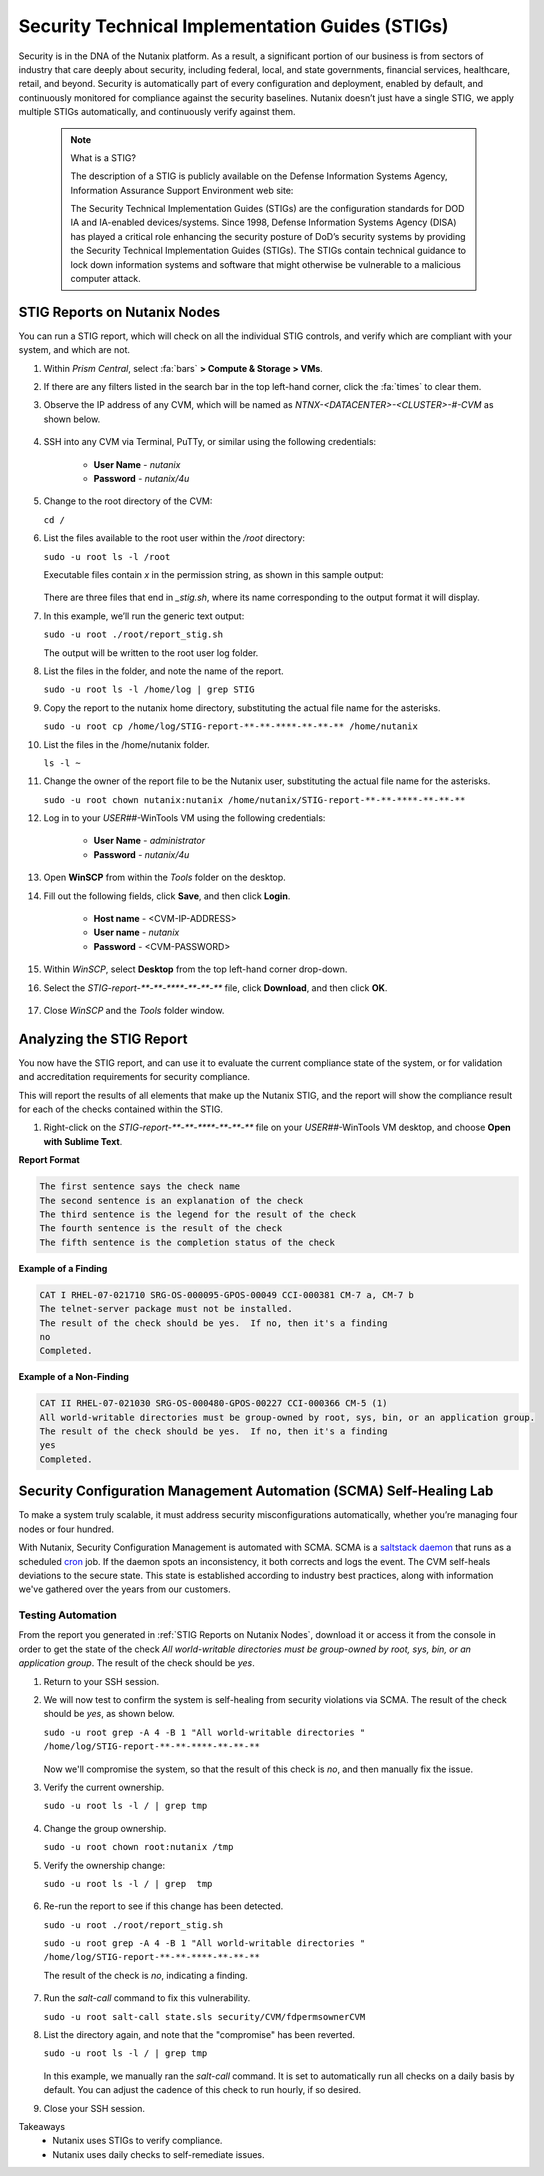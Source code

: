 .. _prevent_stig:

################################################
Security Technical Implementation Guides (STIGs)
################################################

Security is in the DNA of the Nutanix platform. As a result, a significant portion of our business is from sectors of industry that care deeply about security, including federal, local, and state governments, financial services, healthcare, retail, and beyond. Security is automatically part of every configuration and deployment, enabled by default, and continuously monitored for compliance against the security baselines.  Nutanix doesn’t just have a single STIG, we apply multiple STIGs automatically, and continuously verify against them.

   .. note::
      
      What is a STIG?

      The description of a STIG is publicly available on the Defense Information Systems Agency, Information Assurance Support Environment web site:

      The Security Technical Implementation Guides (STIGs) are the configuration standards for DOD IA and IA-enabled devices/systems. Since 1998, Defense Information Systems Agency (DISA) has played a critical role enhancing the security posture of DoD’s security systems by providing the Security Technical Implementation Guides (STIGs). The STIGs contain technical guidance to lock down information systems and software that might otherwise be vulnerable to a malicious computer attack.

.. _stig_reports:

STIG Reports on Nutanix Nodes
=============================

You can run a STIG report, which will check on all the individual STIG controls, and verify which are compliant with your system, and which are not.

#. Within *Prism Central*, select :fa:`bars` **> Compute & Storage > VMs**.

#. If there are any filters listed in the search bar in the top left-hand corner, click the :fa:`times` to clear them.

#. Observe the IP address of any CVM, which will be named as *NTNX-<DATACENTER>-<CLUSTER>-#-CVM* as shown below.

   .. figure:: images/cvmipaddress.png

#. SSH into any CVM via Terminal, PuTTy, or similar using the following credentials:

      - **User Name** - `nutanix`
      - **Password**  - `nutanix/4u`

#. Change to the root directory of the CVM:

   ``cd /``

#. List the files available to the root user within the `/root` directory:

   ``sudo -u root ls -l /root``

   Executable files contain *x* in the permission string, as shown in this sample output:
   
   .. figure:: images/sudoroot.png

   There are three files that end in `_stig.sh`, where its name corresponding to the output format it will display.

#. In this example, we’ll run the generic text output:

   ``sudo -u root ./root/report_stig.sh``

   The output will be written to the root user log folder.

#. List the files in the folder, and note the name of the report.

   ``sudo -u root ls -l /home/log | grep STIG``

#. Copy the report to the nutanix home directory, substituting the actual file name for the asterisks.

   ``sudo -u root cp /home/log/STIG-report-**-**-****-**-**-** /home/nutanix``

#. List the files in the /home/nutanix folder.

   ``ls -l ~``

#. Change the owner of the report file to be the Nutanix user, substituting the actual file name for the asterisks.

   ``sudo -u root chown nutanix:nutanix /home/nutanix/STIG-report-**-**-****-**-**-**``

#. Log in to your *USER##*\-WinTools VM using the following credentials:

      - **User Name** - `administrator`
      - **Password**  - `nutanix/4u`
      
#. Open **WinSCP** from within the *Tools* folder on the desktop.

#. Fill out the following fields, click **Save**, and then click **Login**.

      - **Host name** - <CVM-IP-ADDRESS>
      - **User name**  - `nutanix`
      - **Password**  - <CVM-PASSWORD>

   .. figure:: images/winscp1.png

#. Within *WinSCP*, select **Desktop** from the top left-hand corner drop-down.

#. Select the `STIG-report-**-**-****-**-**-**` file, click **Download**, and then click **OK**.

   .. figure:: images/winscp2.png

#. Close *WinSCP* and the *Tools* folder window.

Analyzing the STIG Report
=========================

You now have the STIG report, and can use it to evaluate the current compliance state of the system, or for validation and accreditation requirements for security compliance.

This will report the results of all elements that make up the Nutanix STIG, and the report will show the compliance result for each of the checks contained within the STIG.

#. Right-click on the `STIG-report-**-**-****-**-**-**` file on your *USER##*\-WinTools VM desktop, and choose **Open with Sublime Text**.

**Report Format**

.. code-block:: bash

   The first sentence says the check name
   The second sentence is an explanation of the check
   The third sentence is the legend for the result of the check
   The fourth sentence is the result of the check
   The fifth sentence is the completion status of the check

**Example of a Finding**

.. code-block::

   CAT I RHEL-07-021710 SRG-OS-000095-GPOS-00049 CCI-000381 CM-7 a, CM-7 b
   The telnet-server package must not be installed.
   The result of the check should be yes.  If no, then it's a finding
   no
   Completed.
 
**Example of a Non-Finding**

.. code-block::

   CAT II RHEL-07-021030 SRG-OS-000480-GPOS-00227 CCI-000366 CM-5 (1)
   All world-writable directories must be group-owned by root, sys, bin, or an application group.
   The result of the check should be yes.  If no, then it's a finding
   yes
   Completed.

Security Configuration Management Automation (SCMA) Self-Healing Lab
===========================================================================

To make a system truly scalable, it must address security misconfigurations automatically, whether you’re managing four nodes or four hundred.

With Nutanix, Security Configuration Management is automated with SCMA. SCMA is a `saltstack <https://en.wikipedia.org/wiki/Salt_(software)>`_ `daemon <https://en.wikipedia.org/wiki/Daemon_(computing)>`_ that runs as a scheduled `cron <https://en.wikipedia.org/wiki/Cron>`_ job. If the daemon spots an inconsistency, it both corrects and logs the event. The CVM self-heals deviations to the secure state. This state is established according to industry best practices, along with information we've gathered over the years from our customers.

Testing Automation
------------------

From the report you generated in :ref:`STIG Reports on Nutanix Nodes`, download it or access it from the console in order to get the state of the check *All world-writable directories must be group-owned by root, sys, bin, or an application group*. The result of the check should be *yes*.

#. Return to your SSH session.

#. We will now test to confirm the system is self-healing from security violations via SCMA. The result of the check should be *yes*, as shown below.

   ``sudo -u root grep -A 4 -B 1 "All world-writable directories " /home/log/STIG-report-**-**-****-**-**-**``

   .. figure:: images/scma1.png

   Now we'll compromise the system, so that the result of this check is *no*, and then manually fix the issue.

#. Verify the current ownership.

   ``sudo -u root ls -l / | grep tmp``

   .. figure:: images/scma2.png

#. Change the group ownership.

   ``sudo -u root chown root:nutanix /tmp``

#. Verify the ownership change:

   ``sudo -u root ls -l / | grep  tmp``

   .. figure:: images/scma3.png

#. Re-run the report to see if this change has been detected. 

   ``sudo -u root ./root/report_stig.sh``

   ``sudo -u root grep -A 4 -B 1 "All world-writable directories " /home/log/STIG-report-**-**-****-**-**-**``

   The result of the check is *no*, indicating a finding.

   .. figure:: images/scma4.png

#. Run the *salt-call* command to fix this vulnerability.

   ``sudo -u root salt-call state.sls security/CVM/fdpermsownerCVM``

#. List the directory again, and note that the "compromise" has been reverted.

   ``sudo -u root ls -l / | grep tmp``

   .. figure:: images/scma5.png
 
   In this example, we manually ran the *salt-call* command. It is set to automatically run all checks on a daily basis by default. You can adjust the cadence of this check to run hourly, if so desired.

#. Close your SSH session.

Takeaways
   - Nutanix uses STIGs to verify compliance.
   - Nutanix uses daily checks to self-remediate issues.